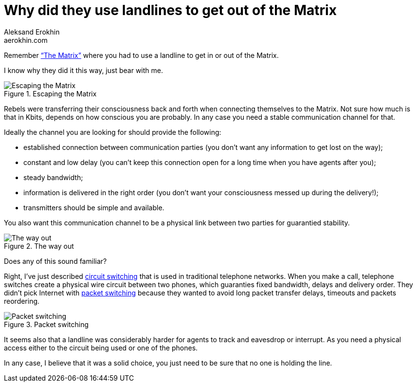 = Why did they use landlines to get out of the Matrix
Aleksand Erokhin <aerokhin.com>
:stylesdir: ../stylesheets
:stylesheet: adoc-github.css
:imagedir: ../images

Remember https://www.imdb.com/title/tt0133093/[“The Matrix”] where you had to use a landline to get in or out of the Matrix.

I know why they did it this way, just bear with me.

.Escaping the Matrix
image::{imagedir}/trinity.jpg[Escaping the Matrix]

Rebels were transferring their consciousness back and forth when connecting themselves to the Matrix. Not sure how much is that in Kbits, depends on how conscious you are probably. In any case you need a stable communication channel for that.

Ideally the channel you are looking for should provide the following:

- established connection between communication parties (you don’t want any information to get lost on the way);
- constant and low delay (you can’t keep this connection open for a long time when you have agents after you);
- steady bandwidth;
- information is delivered in the right order (you don’t want your consciousness messed up during the delivery!);
- transmitters should be simple and available.

You also want this communication channel to be a physical link between two parties for guarantied stability.

.The way out
image::{imagedir}/phone.png[The way out]

Does any of this sound familiar?

Right, I’ve just described https://en.wikipedia.org/wiki/Circuit_switching[circuit switching] that is used in traditional telephone networks. When you make a call, telephone switches create a physical wire circuit between two phones, which guaranties fixed bandwidth, delays and delivery order. They didn’t pick Internet with https://en.wikipedia.org/wiki/Packet_switching[packet switching] because they wanted to avoid long packet transfer delays, timeouts and packets reordering.

.Packet switching
image::{imagedir}/packet-switch.png[Packet switching]

It seems also that a landline was considerably harder for agents to track and eavesdrop or interrupt. As you need a physical access either to the circuit being used or one of the phones.

In any case, I believe that it was a solid choice, you just need to be sure that no one is holding the line.

